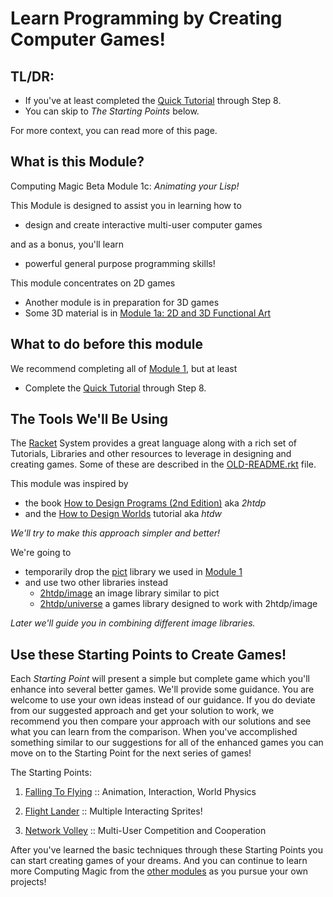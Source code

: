 * Learn Programming by Creating Computer Games!

** TL/DR:

- If you've at least completed the [[https://docs.racket-lang.org/quick/][Quick Tutorial]] through Step 8.
- You can skip to /The Starting Points/ below.

For more context, you can read more of this page.

** What is this Module?

Computing Magic Beta Module 1c: /Animating your Lisp!/

This Module is designed to assist you in learning how to
- design and create interactive multi-user computer games
and as a bonus, you'll learn
- powerful general purpose programming skills!

This module concentrates on 2D games
- Another module is in preparation for 3D games
- Some 3D material is in [[file:../Module-1a/README.org][Module 1a: 2D and 3D Functional Art]]

** What to do before this module

We recommend completing all of [[file:../Module-1/module-1.org][Module 1]], but at least
- Complete the [[https://docs.racket-lang.org/quick/][Quick Tutorial]] through Step 8.

** The Tools We'll Be Using

The [[https://racket-lang.org][Racket]] System provides a great language along with a rich set of Tutorials,
Libraries and other resources to leverage in designing and creating games. Some
of these are described in the [[file:OLD-README.rkt][OLD-README.rkt]] file.

This module was inspired by
- the book [[https://htdp.org/2020-8-1/Book/index.html][How to Design Programs (2nd Edition)]] aka /2htdp/
- and the [[https://world.cs.brown.edu/1][How to Design Worlds]] tutorial aka /htdw/
/We'll try to make this approach simpler and better!/

We're going to
- temporarily drop the [[https://docs.racket-lang.org/pict][pict]] library we used in [[file:../Module-1/module-1.org][Module 1]]
- and use two other libraries instead
      - [[https://docs.racket-lang.org/teachpack/2htdpimage-guide.html][2htdp/image]] an image library similar to pict
      - [[https://docs.racket-lang.org/teachpack/2htdpuniverse.html][2htdp/universe]] a games library designed to work with 2htdp/image
/Later we'll guide you in combining different image libraries./

** Use these Starting Points to Create Games!

Each /Starting Point/ will present a simple but complete game which you'll
enhance into several better games. We'll provide some guidance. You are welcome
to use your own ideas instead of our guidance. If you do deviate from our
suggested approach and get your solution to work, we recommend you then compare
your approach with our solutions and see what you can learn from the comparison.
When you've accomplished something similar to our suggestions for all of the
enhanced games you can move on to the Starting Point for the next series of
games!

The Starting Points:

1. [[file:Falling-To-Flying/README.org][Falling To Flying]] :: Animation, Interaction, World Physics

2. [[file:Flight-Lander/README.org][Flight Lander]] :: Multiple Interacting Sprites!

3. [[file:Network-Volley/README.org][Network Volley]] :: Multi-User Competition and Cooperation

After you've learned the basic techniques through these Starting Points you can
start creating games of your dreams. And you can continue to learn more
Computing Magic from the [[file:../README.org][other modules]] as you pursue your own projects!
